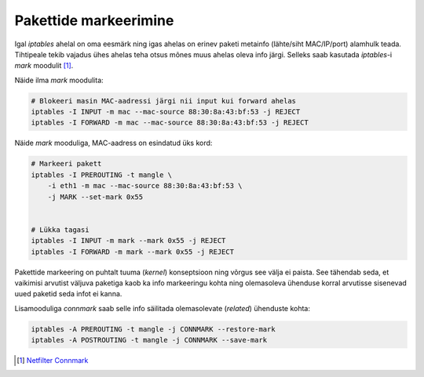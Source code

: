 .. title: Pakettide markeerimine
.. author: Lauri Võsandi <lauri.vosandi@gmail.com>
.. tags: iptables, connmark

Pakettide markeerimine
======================

Igal *iptables* ahelal on oma eesmärk ning igas ahelas on erinev
paketi metainfo (lähte/siht MAC/IP/port) alamhulk
teada. Tihtipeale tekib vajadus ühes ahelas teha otsus
mõnes muus ahelas oleva info järgi.
Selleks saab kasutada *iptables*-i *mark* moodulit [#connmark]_.

Näide ilma *mark* moodulita:

.. code:: bash

    # Blokeeri masin MAC-aadressi järgi nii input kui forward ahelas
    iptables -I INPUT -m mac --mac-source 88:30:8a:43:bf:53 -j REJECT
    iptables -I FORWARD -m mac --mac-source 88:30:8a:43:bf:53 -j REJECT

Näide *mark* mooduliga, MAC-aadress on esindatud üks kord:

.. code:: bash

    # Markeeri pakett
    iptables -I PREROUTING -t mangle \
        -i eth1 -m mac --mac-source 88:30:8a:43:bf:53 \
        -j MARK --set-mark 0x55


    # Lükka tagasi 
    iptables -I INPUT -m mark --mark 0x55 -j REJECT
    iptables -I FORWARD -m mark --mark 0x55 -j REJECT

Pakettide markeering on puhtalt tuuma (*kernel*) konseptsioon ning
võrgus see välja ei paista. See tähendab seda, et vaikimisi arvutist väljuva 
paketiga kaob ka info markeeringu kohta ning olemasoleva ühenduse korral
arvutisse sisenevad uued paketid seda infot ei kanna.

Lisamooduliga *connmark* saab selle info säilitada olemasolevate (*related*) ühenduste kohta:

.. code:: bash

    iptables -A PREROUTING -t mangle -j CONNMARK --restore-mark
    iptables -A POSTROUTING -t mangle -j CONNMARK --save-mark
    
.. [#connmark] `Netfilter Connmark <https://home.regit.org/netfilter-en/netfilter-connmark/>`_
